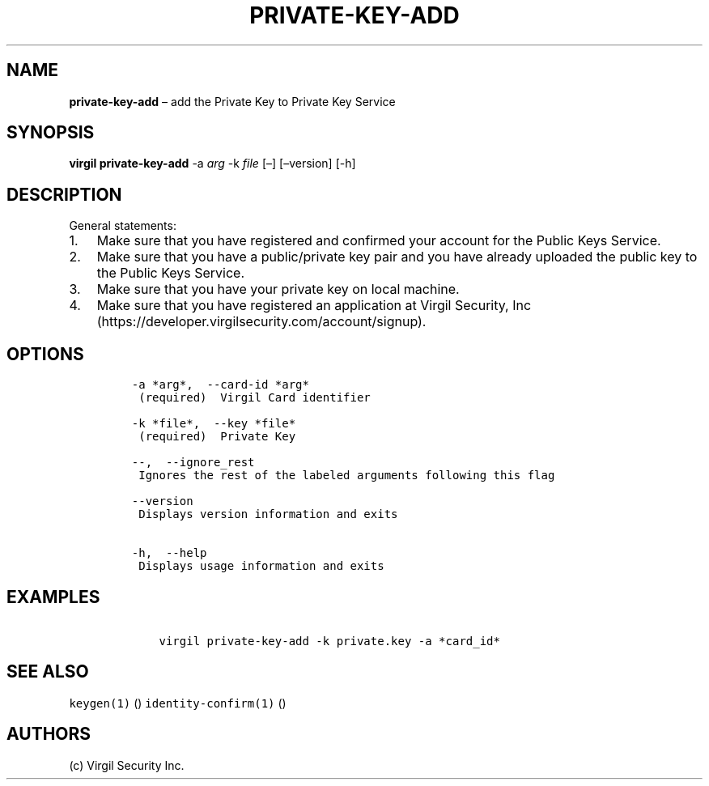 .\" Automatically generated by Pandoc 1.16.0.2
.\"
.TH "PRIVATE\-KEY\-ADD" "1" "February 29, 2016" "Virgil Security CLI (2.0.0)" "Virgil"
.hy
.SH NAME
.PP
\f[B]private\-key\-add\f[] \[en] add the Private Key to Private Key
Service
.SH SYNOPSIS
.PP
\f[B]virgil private\-key\-add\f[] \-a \f[I]arg\f[] \-k \f[I]file\f[]
[\[en]] [\[en]version] [\-h]
.SH DESCRIPTION
.PP
General statements:
.IP "1." 3
Make sure that you have registered and confirmed your account for the
Public Keys Service.
.IP "2." 3
Make sure that you have a public/private key pair and you have already
uploaded the public key to the Public Keys Service.
.IP "3." 3
Make sure that you have your private key on local machine.
.IP "4." 3
Make sure that you have registered an application at Virgil Security,
Inc (https://developer.virgilsecurity.com/account/signup).
.SH OPTIONS
.IP
.nf
\f[C]
\-a\ *arg*,\ \ \-\-card\-id\ *arg*
\ (required)\ \ Virgil\ Card\ identifier

\-k\ *file*,\ \ \-\-key\ *file*
\ (required)\ \ Private\ Key

\-\-,\ \ \-\-ignore_rest
\ Ignores\ the\ rest\ of\ the\ labeled\ arguments\ following\ this\ flag

\-\-version
\ Displays\ version\ information\ and\ exits

\-h,\ \ \-\-help
\ Displays\ usage\ information\ and\ exits
\f[]
.fi
.SH EXAMPLES
.IP
.nf
\f[C]
\ \ \ \ virgil\ private\-key\-add\ \-k\ private.key\ \-a\ *card_id*
\f[]
.fi
.SH SEE ALSO
.PP
\f[C]keygen(1)\f[] () \f[C]identity\-confirm(1)\f[] ()
.SH AUTHORS
(c) Virgil Security Inc.
